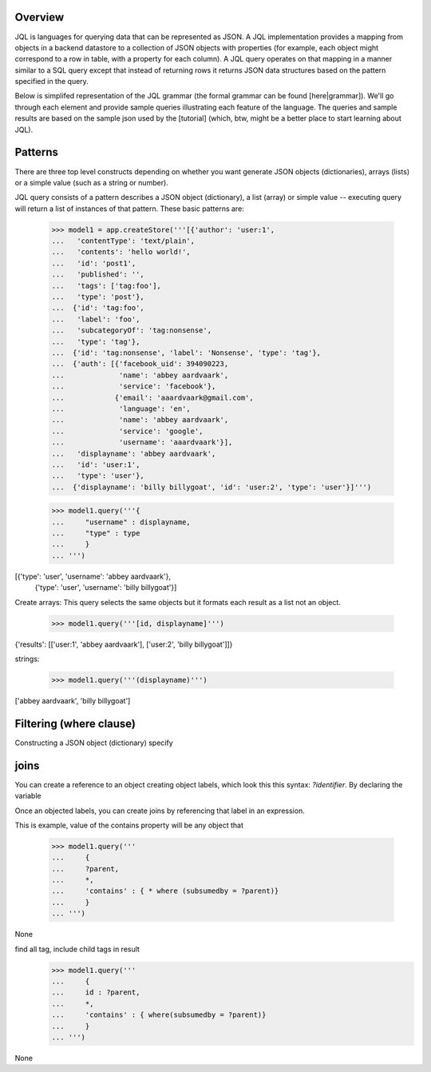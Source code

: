 

Overview
===========

JQL is languages for querying data that can be represented as JSON. A JQL implementation provides a mapping from objects in a backend datastore to a collection of JSON objects with properties (for example, each object might correspond to a row in table, with a property for each column). A JQL query operates on that mapping in a manner similar to a SQL query except that instead of returning rows it returns JSON data structures based on the pattern specified in the query.

Below is simplifed representation of the JQL grammar (the formal grammar can be found [here|grammar]). We'll go through each element and provide sample queries illustrating each feature of the language. The queries and sample results are based on the sample json used by the [tutorial] (which, btw, might be a better place to start learning about JQL). 

.. productionlist::
 query: `constructobject` | `constructarray` | `constructvalue`

 constructobject : "{" [`label`]
                 :    (`objectitem` | `objectpair` | "*" [","])+
                 :    [`query_criteria`] 
                 :  "}"

 constructarray  : "[" [`label`]
                 :    (`arrayitem` [","])+
                 :    [`query_criteria`] 
                 : "]"

 constructvalue  : "(" 
                 :    `expression` 
                 :    [`query_criteria`] 
                 : ")"

 arrayitem : `expression` | "*" 
 
 objectitem : `propertyname` | "*"
 
 objectpair : `expression` ":" (`expression` | `constructarray` | `constructobject`)

 propertyname : NAME | "<" CHAR+ ">"
  
 query_criteria : ["WHERE(" `expression` ")"]
                : ["GROUPBY(" (`expression`[","])+ ")"]
                : ["ORDERBY(" (`expression` ["ASC"|"DESC"][","])+ ")"]
                : ["LIMIT" number]
                : ["OFFSET" number]
                : ["DEPTH" number]

Patterns
========

There are three top level constructs depending on whether you want generate JSON objects (dictionaries), arrays (lists) or a simple value (such as a string or number).

JQL query consists of a pattern describes a JSON object (dictionary), a list (array) or simple value -- executing query will return a list of instances of that pattern. These basic patterns are:


 >>> model1 = app.createStore('''[{'author': 'user:1',
 ...   'contentType': 'text/plain',
 ...   'contents': 'hello world!',
 ...   'id': 'post1',
 ...   'published': '',
 ...   'tags': ['tag:foo'],
 ...   'type': 'post'},
 ...  {'id': 'tag:foo',
 ...   'label': 'foo',
 ...   'subcategoryOf': 'tag:nonsense',
 ...   'type': 'tag'},
 ...  {'id': 'tag:nonsense', 'label': 'Nonsense', 'type': 'tag'},
 ...  {'auth': [{'facebook_uid': 394090223,
 ...             'name': 'abbey aardvaark',
 ...             'service': 'facebook'},
 ...            {'email': 'aaardvaark@gmail.com',
 ...             'language': 'en',
 ...             'name': 'abbey aardvaark',
 ...             'service': 'google',
 ...             'username': 'aaardvaark'}],
 ...   'displayname': 'abbey aardvaark',
 ...   'id': 'user:1',
 ...   'type': 'user'},
 ...  {'displayname': 'billy billygoat', 'id': 'user:2', 'type': 'user'}]''')

 >>> model1.query('''{ 
 ...     "username" : displayname,
 ...     "type" : type
 ...     }
 ... ''')
[{'type': 'user', 'username': 'abbey aardvaark'},
  {'type': 'user', 'username': 'billy billygoat'}]



Create arrays:
This query selects the same objects but it formats each result as a list not an object.

 >>> model1.query('''[id, displayname]''')
{'results': [['user:1', 'abbey aardvaark'], ['user:2', 'billy billygoat']]}



strings:

 >>> model1.query('''(displayname)''')
['abbey aardvaark', 'billy billygoat']



Filtering (where clause)
======

Constructing a JSON object (dictionary) specify 


joins
=====

You can create a reference to an object creating object labels, which look this this syntax: `?identifier`. 
By declaring the variable 

Once an objected labels, you can create joins by referencing that label in an expression.

This is example, value of the contains property will be any object that

 >>> model1.query('''
 ...     {
 ...     ?parent, 
 ...     *,
 ...     'contains' : { * where (subsumedby = ?parent)}
 ...     }
 ... ''')
None


find all tag, include child tags in result
 >>> model1.query('''
 ...     {
 ...     id : ?parent, 
 ...     *,
 ...     'contains' : { where(subsumedby = ?parent)}
 ...     }
 ... ''')
None


..  colophon: this doc was generated with "python tests/tutorialTest.py --printdoc > doc/source/jsonql.rst"

